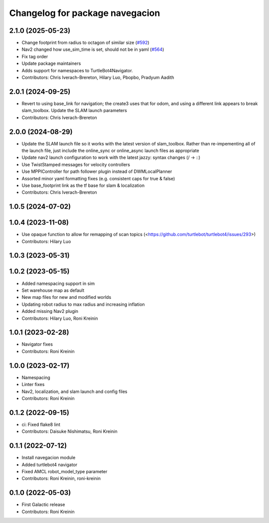 ^^^^^^^^^^^^^^^^^^^^^^^^^^^^^^^^^^^^^^^^^^^
Changelog for package navegacion
^^^^^^^^^^^^^^^^^^^^^^^^^^^^^^^^^^^^^^^^^^^

2.1.0 (2025-05-23)
------------------
* Change footprint from radius to octagon of similar size (`#592 <https://github.com/turtlebot/turtlebot4/issues/592>`_)
* Nav2 changed how use_sim_time is set, should not be in yaml (`#564 <https://github.com/turtlebot/turtlebot4/issues/564>`_)
* Fix tag order
* Update package maintainers
* Adds support for namespaces to TurtleBot4Navigator.
* Contributors: Chris Iverach-Brereton, Hilary Luo, Pbopbo, Pradyum Aadith

2.0.1 (2024-09-25)
------------------
* Revert to using base_link for navigation; the create3 uses that for odom, and using a different link appears to break slam_toolbox. Update the SLAM launch parameters
* Contributors: Chris Iverach-Brereton

2.0.0 (2024-08-29)
------------------
* Update the SLAM launch file so it works with the latest version of slam_toolbox. Rather than re-impementing all of the launch file, just include the online_sync or online_async launch files as appropriate
* Update nav2 launch configuration to work with the latest jazzy: syntax changes (/ -> ::)
* Use TwistStamped messages for velocity controllers
* Use MPPIController for path follower plugin instead of DWMLocalPlanner
* Assorted minor yaml formatting fixes (e.g. consistent caps for true & false)
* Use base_footprint link as the tf base for slam & localization
* Contributors: Chris Iverach-Brereton

1.0.5 (2024-07-02)
------------------

1.0.4 (2023-11-08)
------------------
* Use opaque function to allow for remapping of scan topics (<https://github.com/turtlebot/turtlebot4/issues/293>)
* Contributors: Hilary Luo

1.0.3 (2023-05-31)
------------------

1.0.2 (2023-05-15)
------------------
* Added namespacing support in sim
* Set warehouse map as default
* New map files for new and modified worlds
* Updating robot radius to max radius and increasing inflation
* Added missing Nav2 plugin
* Contributors: Hilary Luo, Roni Kreinin

1.0.1 (2023-02-28)
------------------
* Navigator fixes
* Contributors: Roni Kreinin

1.0.0 (2023-02-17)
------------------
* Namespacing
* Linter fixes
* Nav2, localization, and slam launch and config files
* Contributors: Roni Kreinin

0.1.2 (2022-09-15)
------------------
* ci: Fixed flake8 lint
* Contributors: Daisuke Nishimatsu, Roni Kreinin

0.1.1 (2022-07-12)
------------------
* Install navegacion module
* Added turtlebot4 navigator
* Fixed AMCL robot_model_type parameter
* Contributors: Roni Kreinin, roni-kreinin

0.1.0 (2022-05-03)
------------------
* First Galactic release
* Contributors: Roni Kreinin
